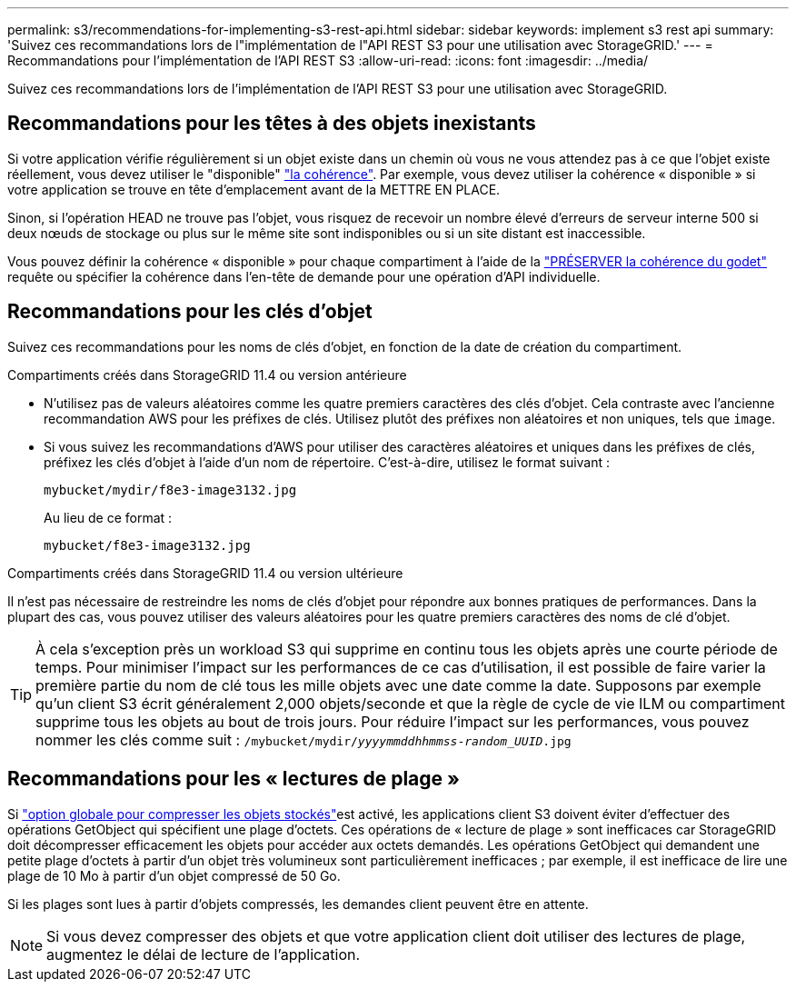 ---
permalink: s3/recommendations-for-implementing-s3-rest-api.html 
sidebar: sidebar 
keywords: implement s3 rest api 
summary: 'Suivez ces recommandations lors de l"implémentation de l"API REST S3 pour une utilisation avec StorageGRID.' 
---
= Recommandations pour l'implémentation de l'API REST S3
:allow-uri-read: 
:icons: font
:imagesdir: ../media/


[role="lead"]
Suivez ces recommandations lors de l'implémentation de l'API REST S3 pour une utilisation avec StorageGRID.



== Recommandations pour les têtes à des objets inexistants

Si votre application vérifie régulièrement si un objet existe dans un chemin où vous ne vous attendez pas à ce que l'objet existe réellement, vous devez utiliser le "disponible" link:consistency-controls.html["la cohérence"]. Par exemple, vous devez utiliser la cohérence « disponible » si votre application se trouve en tête d'emplacement avant de la METTRE EN PLACE.

Sinon, si l'opération HEAD ne trouve pas l'objet, vous risquez de recevoir un nombre élevé d'erreurs de serveur interne 500 si deux nœuds de stockage ou plus sur le même site sont indisponibles ou si un site distant est inaccessible.

Vous pouvez définir la cohérence « disponible » pour chaque compartiment à l'aide de la link:put-bucket-consistency-request.html["PRÉSERVER la cohérence du godet"] requête ou spécifier la cohérence dans l'en-tête de demande pour une opération d'API individuelle.



== Recommandations pour les clés d'objet

Suivez ces recommandations pour les noms de clés d'objet, en fonction de la date de création du compartiment.

.Compartiments créés dans StorageGRID 11.4 ou version antérieure
* N'utilisez pas de valeurs aléatoires comme les quatre premiers caractères des clés d'objet. Cela contraste avec l'ancienne recommandation AWS pour les préfixes de clés. Utilisez plutôt des préfixes non aléatoires et non uniques, tels que `image`.
* Si vous suivez les recommandations d'AWS pour utiliser des caractères aléatoires et uniques dans les préfixes de clés, préfixez les clés d'objet à l'aide d'un nom de répertoire. C'est-à-dire, utilisez le format suivant :
+
`mybucket/mydir/f8e3-image3132.jpg`

+
Au lieu de ce format :

+
`mybucket/f8e3-image3132.jpg`



.Compartiments créés dans StorageGRID 11.4 ou version ultérieure
Il n'est pas nécessaire de restreindre les noms de clés d'objet pour répondre aux bonnes pratiques de performances. Dans la plupart des cas, vous pouvez utiliser des valeurs aléatoires pour les quatre premiers caractères des noms de clé d'objet.


TIP: À cela s'exception près un workload S3 qui supprime en continu tous les objets après une courte période de temps. Pour minimiser l'impact sur les performances de ce cas d'utilisation, il est possible de faire varier la première partie du nom de clé tous les mille objets avec une date comme la date. Supposons par exemple qu'un client S3 écrit généralement 2,000 objets/seconde et que la règle de cycle de vie ILM ou compartiment supprime tous les objets au bout de trois jours. Pour réduire l'impact sur les performances, vous pouvez nommer les clés comme suit : `/mybucket/mydir/_yyyymmddhhmmss_-_random_UUID_.jpg`



== Recommandations pour les « lectures de plage »

Si link:../admin/configuring-stored-object-compression.html["option globale pour compresser les objets stockés"]est activé, les applications client S3 doivent éviter d'effectuer des opérations GetObject qui spécifient une plage d'octets. Ces opérations de « lecture de plage » sont inefficaces car StorageGRID doit décompresser efficacement les objets pour accéder aux octets demandés. Les opérations GetObject qui demandent une petite plage d'octets à partir d'un objet très volumineux sont particulièrement inefficaces ; par exemple, il est inefficace de lire une plage de 10 Mo à partir d'un objet compressé de 50 Go.

Si les plages sont lues à partir d'objets compressés, les demandes client peuvent être en attente.


NOTE: Si vous devez compresser des objets et que votre application client doit utiliser des lectures de plage, augmentez le délai de lecture de l'application.
